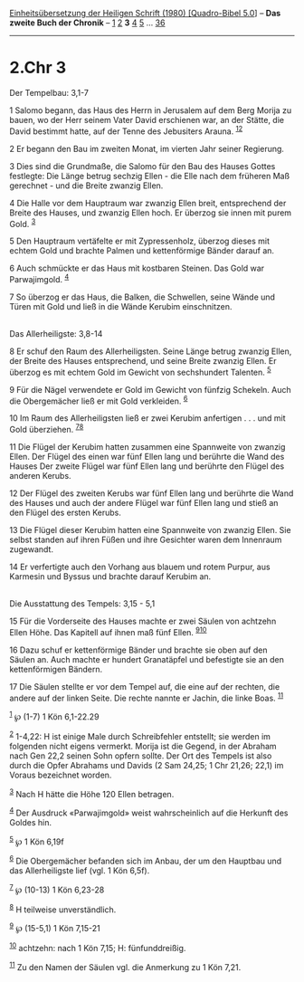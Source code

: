 :PROPERTIES:
:ID:       f0fa8b5b-c8d8-4889-a278-5de9a706a455
:END:
<<navbar>>
[[../index.html][Einheitsübersetzung der Heiligen Schrift (1980)
[Quadro-Bibel 5.0]]] -- *Das zweite Buch der Chronik* --
[[file:2.Chr_1.html][1]] [[file:2.Chr_2.html][2]] *3*
[[file:2.Chr_4.html][4]] [[file:2.Chr_5.html][5]] ...
[[file:2.Chr_36.html][36]]

--------------

* 2.Chr 3
  :PROPERTIES:
  :CUSTOM_ID: chr-3
  :END:

<<verses>>

<<v1>>
**** Der Tempelbau: 3,1-7
     :PROPERTIES:
     :CUSTOM_ID: der-tempelbau-31-7
     :END:
1 Salomo begann, das Haus des Herrn in Jerusalem auf dem Berg Morija zu
bauen, wo der Herr seinem Vater David erschienen war, an der Stätte, die
David bestimmt hatte, auf der Tenne des Jebusiters Arauna.
^{[[#fn1][1]][[#fn2][2]]}

<<v2>>
2 Er begann den Bau im zweiten Monat, im vierten Jahr seiner Regierung.

<<v3>>
3 Dies sind die Grundmaße, die Salomo für den Bau des Hauses Gottes
festlegte: Die Länge betrug sechzig Ellen - die Elle nach dem früheren
Maß gerechnet - und die Breite zwanzig Ellen.

<<v4>>
4 Die Halle vor dem Hauptraum war zwanzig Ellen breit, entsprechend der
Breite des Hauses, und zwanzig Ellen hoch. Er überzog sie innen mit
purem Gold. ^{[[#fn3][3]]}

<<v5>>
5 Den Hauptraum vertäfelte er mit Zypressenholz, überzog dieses mit
echtem Gold und brachte Palmen und kettenförmige Bänder darauf an.

<<v6>>
6 Auch schmückte er das Haus mit kostbaren Steinen. Das Gold war
Parwajimgold. ^{[[#fn4][4]]}

<<v7>>
7 So überzog er das Haus, die Balken, die Schwellen, seine Wände und
Türen mit Gold und ließ in die Wände Kerubim einschnitzen.\\
\\

<<v8>>
**** Das Allerheiligste: 3,8-14
     :PROPERTIES:
     :CUSTOM_ID: das-allerheiligste-38-14
     :END:
8 Er schuf den Raum des Allerheiligsten. Seine Länge betrug zwanzig
Ellen, der Breite des Hauses entsprechend, und seine Breite zwanzig
Ellen. Er überzog es mit echtem Gold im Gewicht von sechshundert
Talenten. ^{[[#fn5][5]]}

<<v9>>
9 Für die Nägel verwendete er Gold im Gewicht von fünfzig Schekeln. Auch
die Obergemächer ließ er mit Gold verkleiden. ^{[[#fn6][6]]}

<<v10>>
10 Im Raum des Allerheiligsten ließ er zwei Kerubim anfertigen . . . und
mit Gold überziehen. ^{[[#fn7][7]][[#fn8][8]]}

<<v11>>
11 Die Flügel der Kerubim hatten zusammen eine Spannweite von zwanzig
Ellen. Der Flügel des einen war fünf Ellen lang und berührte die Wand
des Hauses Der zweite Flügel war fünf Ellen lang und berührte den Flügel
des anderen Kerubs.

<<v12>>
12 Der Flügel des zweiten Kerubs war fünf Ellen lang und berührte die
Wand des Hauses und auch der andere Flügel war fünf Ellen lang und stieß
an den Flügel des ersten Kerubs.

<<v13>>
13 Die Flügel dieser Kerubim hatten eine Spannweite von zwanzig Ellen.
Sie selbst standen auf ihren Füßen und ihre Gesichter waren dem
Innenraum zugewandt.

<<v14>>
14 Er verfertigte auch den Vorhang aus blauem und rotem Purpur, aus
Karmesin und Byssus und brachte darauf Kerubim an.\\
\\

<<v15>>
**** Die Ausstattung des Tempels: 3,15 - 5,1
     :PROPERTIES:
     :CUSTOM_ID: die-ausstattung-des-tempels-315---51
     :END:
15 Für die Vorderseite des Hauses machte er zwei Säulen von achtzehn
Ellen Höhe. Das Kapitell auf ihnen maß fünf Ellen.
^{[[#fn9][9]][[#fn10][10]]}

<<v16>>
16 Dazu schuf er kettenförmige Bänder und brachte sie oben auf den
Säulen an. Auch machte er hundert Granatäpfel und befestigte sie an den
kettenförmigen Bändern.

<<v17>>
17 Die Säulen stellte er vor dem Tempel auf, die eine auf der rechten,
die andere auf der linken Seite. Die rechte nannte er Jachin, die linke
Boas. ^{[[#fn11][11]]}

^{[[#fnm1][1]]} ℘ (1-7) 1 Kön 6,1-22.29

^{[[#fnm2][2]]} 1-4,22: H ist einige Male durch Schreibfehler entstellt;
sie werden im folgenden nicht eigens vermerkt. Morija ist die Gegend, in
der Abraham nach Gen 22,2 seinen Sohn opfern sollte. Der Ort des Tempels
ist also durch die Opfer Abrahams und Davids (2 Sam 24,25; 1 Chr 21,26;
22,1) im Voraus bezeichnet worden.

^{[[#fnm3][3]]} Nach H hätte die Höhe 120 Ellen betragen.

^{[[#fnm4][4]]} Der Ausdruck «Parwajimgold» weist wahrscheinlich auf die
Herkunft des Goldes hin.

^{[[#fnm5][5]]} ℘ 1 Kön 6,19f

^{[[#fnm6][6]]} Die Obergemächer befanden sich im Anbau, der um den
Hauptbau und das Allerheiligste lief (vgl. 1 Kön 6,5f).

^{[[#fnm7][7]]} ℘ (10-13) 1 Kön 6,23-28

^{[[#fnm8][8]]} H teilweise unverständlich.

^{[[#fnm9][9]]} ℘ (15-5,1) 1 Kön 7,15-21

^{[[#fnm10][10]]} achtzehn: nach 1 Kön 7,15; H: fünfunddreißig.

^{[[#fnm11][11]]} Zu den Namen der Säulen vgl. die Anmerkung zu 1 Kön
7,21.
